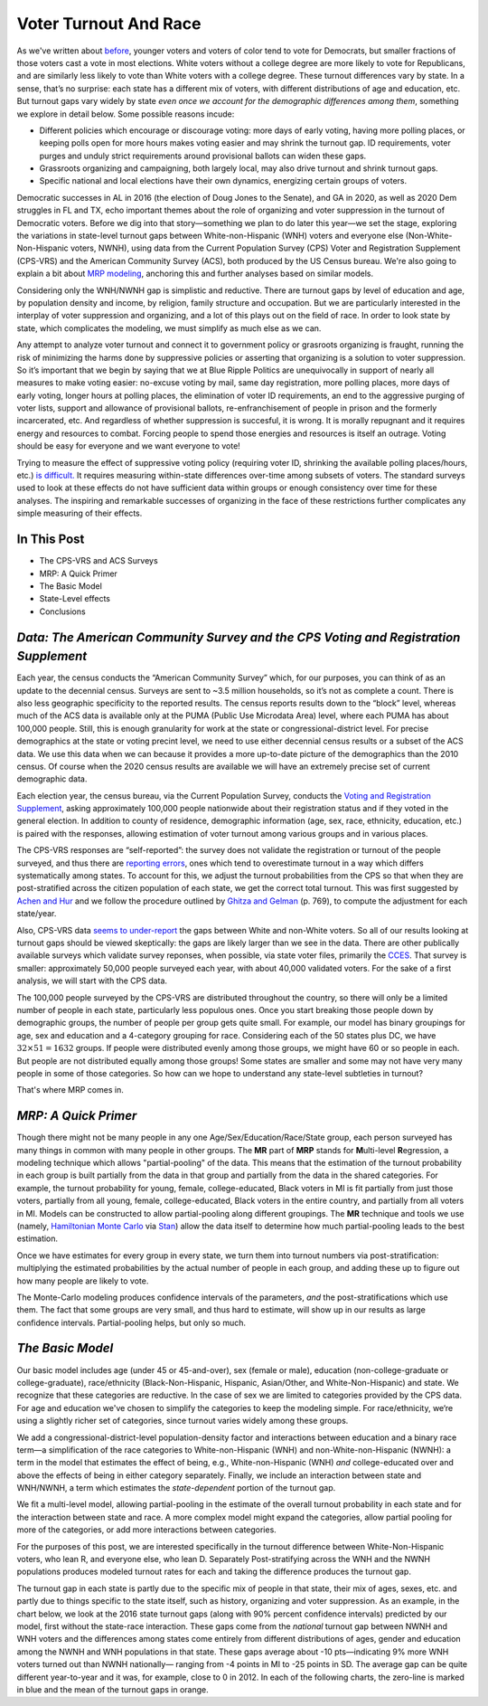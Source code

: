 Voter Turnout And Race
++++++++++++++++++++++

As we've written about `before <https://blueripple.github.io/research/mrp-model/p3/main.html>`_,
younger voters and voters of color
tend to vote for Democrats, but smaller fractions of those voters cast a vote in most elections.
White voters without a college degree
are more likely to vote for Republicans, and are similarly less likely to vote than White voters
with a college degree. These turnout differences
vary by state.  In a sense, that’s no surprise: each state has a different mix of voters, with different
distributions of age and education, etc.  But turnout gaps vary widely by state
*even once we account for the demographic differences among them*, something we explore in detail below.
Some possible reasons incude:

- Different policies which encourage or discourage voting: more days of early
  voting, having more polling places, or keeping polls open for more hours makes voting easier and may shrink
  the turnout gap.  ID requirements, voter purges and unduly strict requirements around provisional ballots can
  widen these gaps.
- Grassroots organizing and campaigning, both largely local,
  may also drive turnout and shrink turnout gaps.
- Specific national and local elections have their own dynamics, energizing certain groups of voters.

Democratic successes in AL in 2016 (the election of Doug Jones to the Senate),
and GA in 2020, as well as 2020 Dem struggles in FL and TX,
echo important themes about the role of organizing and voter
suppression in the turnout of Democratic voters.  Before we dig into that story—something we plan to do
later this year—we set the stage, exploring the variations in state-level turnout gaps
between White-non-Hispanic (WNH) voters and everyone else (Non-White-Non-Hispanic voters, NWNH),
using data from the Current Population Survey (CPS) Voter and Registration Supplement (CPS-VRS)
and the American Community Survey (ACS), both produced by the US Census bureau. We're also going to
explain a bit about `MRP modeling <https://www.youtube.com/watch?v=bq9c1zsR9NM>`_,
anchoring this and further analyses based on similar models.

Considering only the WNH/NWNH gap is simplistic and reductive.  There are turnout gaps
by level of education and age, by population density and income, by religion, family
structure and occupation.  But we are particularly interested in the interplay of
voter suppression and organizing, and a lot of this plays out on the field
of race. In order to look state by state, which complicates the modeling,
we must simplify as much else as we can.

Any attempt to analyze voter turnout and connect it to government policy or
grasroots organizing is fraught,
running the risk of minimizing the harms done by suppressive policies or
asserting that organizing is a solution to voter suppression.  So it’s important
that we begin by saying that we at Blue Ripple Politics are unequivocally
in support of nearly all measures to make voting easier:
no-excuse voting by mail,
same day registration,
more polling places,
more days of early voting,
longer hours at polling places,
the elimination of voter ID requirements,
an end to the aggressive purging of voter lists,
support and allowance of provisional ballots,
re-enfranchisement of people in
prison and the formerly incarcerated, etc.
And regardless of whether suppression is succesful, it is wrong.  It is morally repugnant and
it requires energy and resources to combat.  Forcing people to spend those energies and resources
is itself an outrage. Voting should be easy for everyone and we want everyone to vote!

Trying to measure the effect of suppressive
voting policy (requiring voter ID, shrinking the available polling places/hours, etc.)
`is difficult. <https://scholar.princeton.edu/sites/default/files/jmummolo/files/jop_voterid_print.pdf>`_
It requires measuring within-state differences over-time among subsets of voters.  The
standard surveys used to look at these effects do not have sufficient data within groups or enough
consistency over time for these analyses. The inspiring and remarkable successes of
organizing in the face of these restrictions further complicates any simple measuring of their effects.

In This Post
____________

- The CPS-VRS and ACS Surveys
- MRP: A Quick Primer
- The Basic Model
- State-Level effects
- Conclusions

*Data: The American Community Survey and the CPS Voting and Registration Supplement*
____________________________________________________________________________________

Each year, the census conducts the “American Community Survey” which, for our purposes,
you can think of as an update to the decennial census.  Surveys are sent to ~3.5 million
households, so it’s not as complete a count.  There is also less geographic specificity
to the reported results.  The census reports results down to the “block” level, whereas
much of the ACS data is available only at the PUMA (Public Use Microdata Area) level,
where each PUMA has about 100,000 people.  Still, this is enough granularity for work
at the state or congressional-district level.  For precise demographics at the state
or voting precint level, we need to use either decennial census results or a subset of
the ACS data. We use this data when we can because it provides a more up-to-date
picture of the demographics than the 2010 census.  Of course when the 2020 census
results are available we will have an extremely precise set of current demographic data.

Each election year, the census bureau, via the Current Population Survey,
conducts the
`Voting and Registration Supplement <https://www.census.gov/topics/public-sector/voting.html>`_,
asking approximately 100,000 people nationwide
about their registration status and if they voted in the general election.
In addition to county of residence, demographic information
(age, sex, race, ethnicity, education, etc.) is paired with the responses,
allowing estimation of voter turnout among various groups and in various places.

The CPS-VRS responses are “self-reported”: the survey does not validate the registration
or turnout of the people
surveyed, and thus there are
`reporting errors <http://www.electproject.org/home/voter-turnout/cps-methodology>`_,
ones which tend to overestimate turnout in a way which differs systematically
among states. To account for this, we adjust the turnout probabilities from the CPS
so that when they are post-stratified across the citizen population of each state, we get
the correct total turnout.  This was first suggested by
`Achen and Hur <https://www.aramhur.com/uploads/6/0/1/8/60187785/2013._poq_coding_cps.pdf>`_
and we follow the procedure outlined by
`Ghitza and Gelman <http://www.stat.columbia.edu/~gelman/research/published/misterp.pdf>`_
(p. 769), to compute the adjustment for each state/year.

Also, CPS-VRS data
`seems to under-report
<https://static1.squarespace.com/static/5fac72852ca67743c720d6a1/t/5ff8a986c87fc6090567c6d0/1610131850413/CPS_AFS_2021.pdf>`_
the gaps between White and non-White voters.  So all of our results looking at turnout gaps
should be viewed skeptically: the gaps are likely larger than we see in the data.
There are other publically available
surveys which validate survey reponses, when possible, via state voter files,
primarily the
`CCES <https://cces.gov.harvard.edu>`_.  That survey is smaller: approximately
50,000 people surveyed each year, with about 40,000 validated voters. For the sake of a
first analysis, we will start with the CPS data.

The 100,000 people surveyed by the CPS-VRS are distributed throughout the country, so there
will only be a limited number of people in each state, particularly less populous ones.
Once you start breaking those people down by demographic groups, the number of people
per group gets quite small.  For example, our model has binary groupings for age, sex and
education and a 4-category grouping for race. Considering
each of the 50 states plus DC, we have :math:`32 \times 51 = 1632` groups.  If people were
distributed evenly among those groups, we might have 60 or so people in each. But people
are not distributed equally among those groups! Some states are smaller and some may not have
very many people in some of those categories.  So how can we hope to understand any state-level
subtleties in turnout?

That's where MRP comes in.

*MRP: A Quick Primer*
_____________________

Though there might not be many people in any one Age/Sex/Education/Race/State group, each person
surveyed has many things in common with many people in other groups.  The **MR** part of **MRP** stands
for **M**\ ulti-level **R**\ egression,
a modeling technique which allows "partial-pooling" of the data. This means that the estimation
of the turnout probability in each group is built partially from the data in that group and partially
from the data in the shared categories.  For example, the turnout probability for
young, female, college-educated, Black voters in MI is fit partially from just those voters,
partially from all young, female, college-educated, Black voters in the
entire country, and partially from all voters in MI.  Models can be constructed to allow
partial-pooling along different groupings.  The **MR** technique and tools we use
(namely, `Hamiltonian Monte Carlo <https://en.wikipedia.org/wiki/Hamiltonian_Monte_Carlo>`_
via `Stan <https://mc-stan.org/about/>`_)
allow the data itself to determine how much partial-pooling leads
to the best estimation.

Once we have estimates for every group in every state, we turn them into
turnout numbers via post-stratification: multiplying
the estimated probabilities by the actual number of people in each group,
and adding these up to figure out how many people are likely to vote.

The Monte-Carlo modeling produces confidence intervals of the parameters,
*and* the post-stratifications which use them.
The fact that some groups are very small, and thus hard to estimate,
will show up in our results as large confidence intervals.
Partial-pooling helps, but only so much.

*The Basic Model*
_________________

Our basic model includes age (under 45 or 45-and-over),
sex (female or male), education (non-college-graduate or college-graduate),
race/ethnicity (Black-Non-Hispanic, Hispanic, Asian/Other, and White-Non-Hispanic) and state.
We recognize that these categories are reductive.  In the case of sex
we are limited to categories provided by the CPS data. For age and education
we've chosen to simplify the categories to keep the modeling simple.
For race/ethnicity, we‘re using a slightly richer set of categories,
since turnout varies widely among these groups.

We add a congressional-district-level population-density
factor and interactions between education and a binary race term—a simplification
of the race categories to White-non-Hispanic (WNH) and non-White-non-Hispanic (NWNH):
a term in the model that estimates the effect of being, e.g.,
White-non-Hispanic (WNH) *and* college-educated over and above the
effects of being in either category separately. Finally,
we include an interaction between state and WNH/NWNH,
a term which estimates the *state-dependent* portion of the turnout gap.

We fit a multi-level model, allowing partial-pooling in the estimate of
the overall turnout probability in each state and for the interaction between state and race.
A more complex model might expand the categories,
allow partial pooling for more of the categories,
or add more interactions between categories.

For the purposes of this post, we are interested specifically in the turnout difference
between White-Non-Hispanic voters, who lean R, and everyone else, who lean D.  Separately
Post-stratifying across the WNH and the NWNH populations
produces modeled turnout rates for each and taking the difference produces the turnout gap.

The turnout gap in each state is partly due to the specific mix of people in that state,
their mix of ages, sexes, etc. and partly due to things specific to the state itself, such
as history, organizing and voter suppression.
As an example, in the chart below, we look at the 2016 state turnout gaps
(along with 90% percent confidence intervals) predicted
by our model, first without the state-race interaction.
These gaps come from the *national* turnout gap between NWNH and WNH voters and the
differences among states come entirely from different distributions of ages,
gender and education among the NWNH and WNH populations in that state.  These gaps
average about -10 pts—indicating 9% more WNH voters turned out than NWNH nationally—
ranging from -4 points in MI to -25 points in SD.
The average gap can be quite different year-to-year and it was, for example, close to 0 in 2012.
In each of the following charts, the zero-line is marked in blue and the mean of the
turnout gaps in orange.
